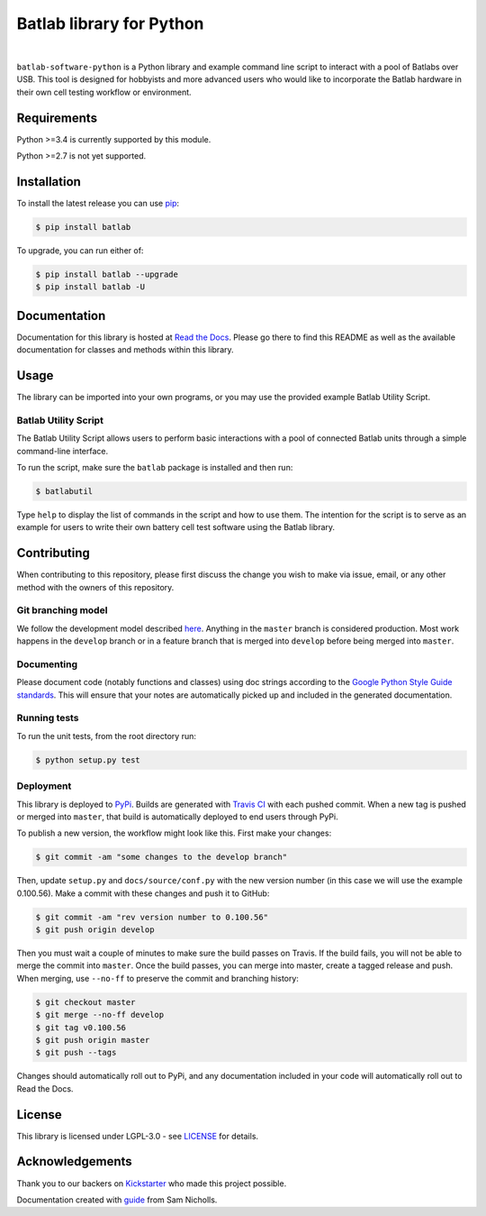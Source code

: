 Batlab library for Python
=========================

.. image:: https://travis-ci.org/Lexcelon/batlab-software-python.svg?branch=master
	   :target: https://travis-ci.org/Lexcelon/batlab-software-python

.. image:: https://badge.fury.io/py/batlab.svg
	   :target: https://badge.fury.io/py/batlab

.. image:: https://readthedocs.org/projects/batlab-software-python/badge/?version=latest
	   :target: http://batlab-software-python.readthedocs.io/en/latest/?badge=latest
	   :alt: Documentation Status

|

``batlab-software-python`` is a Python library and example command line script to interact with a pool of Batlabs over USB. This tool is designed for hobbyists and more advanced users who would like to incorporate the Batlab hardware in their own cell testing workflow or environment.

Requirements
------------

Python >=3.4 is currently supported by this module.

Python >=2.7 is not yet supported.

Installation
------------

To install the latest release you can use `pip <https://pip.pypa.io/en/stable/>`_:

.. code-block:: bash

   $ pip install batlab

To upgrade, you can run either of:

.. code-block:: bash

   $ pip install batlab --upgrade
   $ pip install batlab -U

Documentation
-------------

Documentation for this library is hosted at `Read the Docs <https://batlab-software-python.readthedocs.io/en/latest/?badge=latest>`_. Please go there to find this README as well as the available documentation for classes and methods within this library.

Usage
-----

The library can be imported into your own programs, or you may use the provided example Batlab Utility Script.

Batlab Utility Script
~~~~~~~~~~~~~~~~~~~~~

The Batlab Utility Script allows users to perform basic interactions with a pool of connected Batlab units through a simple command-line interface.

To run the script, make sure the ``batlab`` package is installed and then run:

.. code-block:: bash

   $ batlabutil

Type ``help`` to display the list of commands in the script and how to use them. The intention for the script is to serve as an example for users to write their own battery cell test software using the Batlab library.

Contributing
------------

When contributing to this repository, please first discuss the change you wish to make via issue, email, or any other method with the owners of this repository.

Git branching model
~~~~~~~~~~~~~~~~~~~

We follow the development model described `here <http://nvie.com/posts/a-successful-git-branching-model/>`_. Anything in the ``master`` branch is considered production. Most work happens in the ``develop`` branch or in a feature branch that is merged into ``develop`` before being merged into ``master``.

Documenting
~~~~~~~~~~~

Please document code (notably functions and classes) using doc strings according to the `Google Python Style Guide standards <https://google.github.io/styleguide/pyguide.html?showone=Comments#Comments>`_. This will ensure that your notes are automatically picked up and included in the generated documentation.

Running tests
~~~~~~~~~~~~~

To run the unit tests, from the root directory run:

.. code-block:: bash

   $ python setup.py test

Deployment
~~~~~~~~~~

This library is deployed to `PyPi <https://pypi.python.org/pypi/batlab>`_. Builds are generated with `Travis CI <https://travis-ci.org/Lexcelon/batlab-software-python>`_ with each pushed commit. When a new tag is pushed or merged into ``master``, that build is automatically deployed to end users through PyPi.

To publish a new version, the workflow might look like this. First make your changes:

.. code-block:: bash

   $ git commit -am "some changes to the develop branch"

Then, update ``setup.py`` and ``docs/source/conf.py`` with the new version number (in this case we will use the example 0.100.56). Make a commit with these changes and push it to GitHub:

.. code-block:: bash

   $ git commit -am "rev version number to 0.100.56"
   $ git push origin develop

Then you must wait a couple of minutes to make sure the build passes on Travis. If the build fails, you will not be able to merge the commit into ``master``. Once the build passes, you can merge into master, create a tagged release and push. When merging, use ``--no-ff`` to preserve the commit and branching history:

.. code-block:: bash

   $ git checkout master
   $ git merge --no-ff develop
   $ git tag v0.100.56
   $ git push origin master
   $ git push --tags

Changes should automatically roll out to PyPi, and any documentation included in your code will automatically roll out to Read the Docs.

License
-------

This library is licensed under LGPL-3.0 - see `LICENSE <https://github.com/Lexcelon/batlab-software-python/blob/master/LICENSE>`_ for details.

Acknowledgements
----------------

Thank you to our backers on `Kickstarter <https://www.kickstarter.com/projects/1722018962/batlab-a-battery-testing-system-for-lithium-ion-18>`_ who made this project possible.

Documentation created with `guide <https://samnicholls.net/2016/06/15/how-to-sphinx-readthedocs/>`_ from Sam Nicholls.



